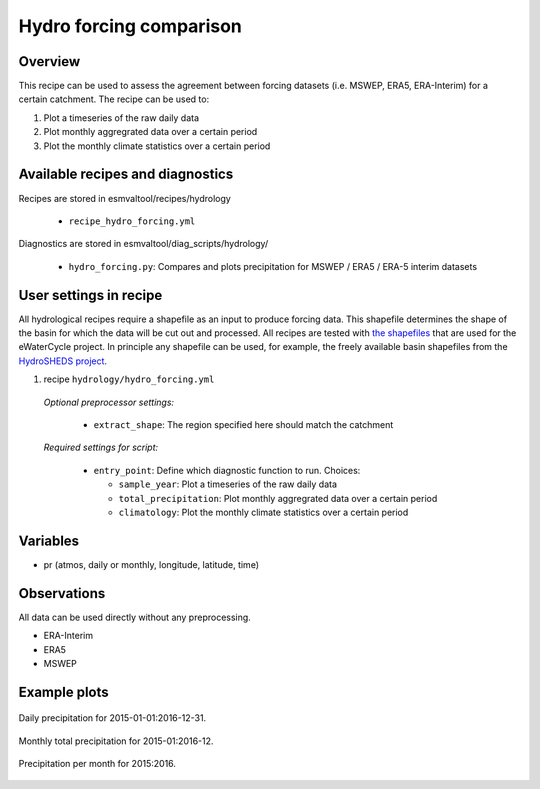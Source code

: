 .. _recipes_hydro_forcing:

Hydro forcing comparison
========================

Overview
--------

This recipe can be used to assess the agreement between forcing datasets
(i.e. MSWEP, ERA5, ERA-Interim) for a certain catchment. The recipe can be used
to:

1. Plot a timeseries of the raw daily data
2. Plot monthly aggregrated data over a certain period
3. Plot the monthly climate statistics over a certain period


Available recipes and diagnostics
---------------------------------

Recipes are stored in esmvaltool/recipes/hydrology

    * ``recipe_hydro_forcing.yml``

Diagnostics are stored in esmvaltool/diag_scripts/hydrology/

    * ``hydro_forcing.py``: Compares and plots precipitation for MSWEP / ERA5 / ERA-5 interim datasets


User settings in recipe
-----------------------

All hydrological recipes require a shapefile as an input to produce forcing data. This shapefile determines the shape of the basin for which the data will be cut out and processed. All recipes are tested with `the shapefiles <https://github.com/eWaterCycle/recipes_auxiliary_datasets/tree/master/>`_  that are used for the eWaterCycle project. In principle any shapefile can be used, for example, the freely available basin shapefiles from the `HydroSHEDS project <https://www.hydrosheds.org/>`_.

#. recipe ``hydrology/hydro_forcing.yml``

  *Optional preprocessor settings:*

    * ``extract_shape``: The region specified here should match the catchment

  *Required settings for script:*

    * ``entry_point``: Define which diagnostic function to run. Choices:

      * ``sample_year``: Plot a timeseries of the raw daily data
      * ``total_precipitation``: Plot monthly aggregrated data over a certain period
      * ``climatology``: Plot the monthly climate statistics over a certain period

Variables
---------

* pr (atmos, daily or monthly, longitude, latitude, time)


Observations
------------

All data can be used directly without any preprocessing.

*  ERA-Interim
*  ERA5
*  MSWEP

.. References
.. ----------

.. * xxx

Example plots
-------------

.. _fig_hydro_forcing_1:
.. figure::  /recipes/figures/hydrology/daily_precipitation_plot.png
  :align:   center

  Daily precipitation for 2015-01-01:2016-12-31.

.. _fig_hydro_forcing_2:
.. figure::  /recipes/figures/hydrology/monthly_total_precipitation_plot.png
  :align:   center

  Monthly total precipitation for 2015-01:2016-12.

.. _fig_hydro_forcing_3:
.. figure::  /recipes/figures/hydrology/precipitation_per_month_plot.png
  :align:   center

  Precipitation per month for 2015:2016.
